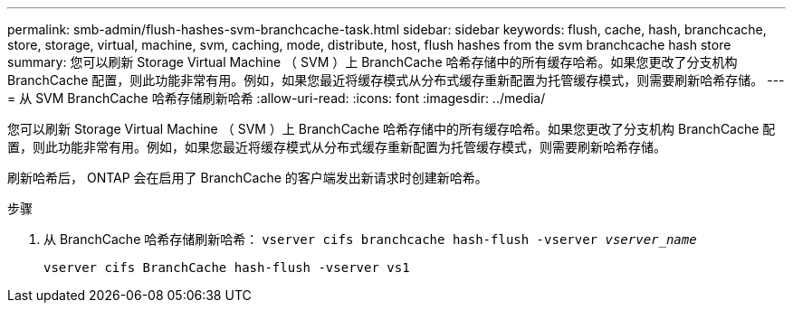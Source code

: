 ---
permalink: smb-admin/flush-hashes-svm-branchcache-task.html 
sidebar: sidebar 
keywords: flush, cache, hash, branchcache, store, storage, virtual, machine, svm, caching, mode, distribute, host, flush hashes from the svm branchcache hash store 
summary: 您可以刷新 Storage Virtual Machine （ SVM ）上 BranchCache 哈希存储中的所有缓存哈希。如果您更改了分支机构 BranchCache 配置，则此功能非常有用。例如，如果您最近将缓存模式从分布式缓存重新配置为托管缓存模式，则需要刷新哈希存储。 
---
= 从 SVM BranchCache 哈希存储刷新哈希
:allow-uri-read: 
:icons: font
:imagesdir: ../media/


[role="lead"]
您可以刷新 Storage Virtual Machine （ SVM ）上 BranchCache 哈希存储中的所有缓存哈希。如果您更改了分支机构 BranchCache 配置，则此功能非常有用。例如，如果您最近将缓存模式从分布式缓存重新配置为托管缓存模式，则需要刷新哈希存储。

刷新哈希后， ONTAP 会在启用了 BranchCache 的客户端发出新请求时创建新哈希。

.步骤
. 从 BranchCache 哈希存储刷新哈希： `vserver cifs branchcache hash-flush -vserver _vserver_name_`
+
`vserver cifs BranchCache hash-flush -vserver vs1`


